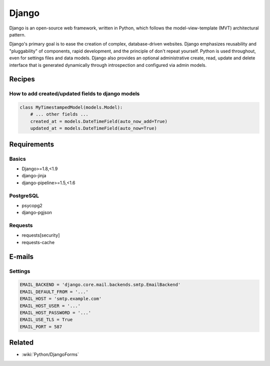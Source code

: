 Django
======

Django is an open-source web framework, written in Python, which follows the model-view-template (MVT) architectural pattern.

Django's primary goal is to ease the creation of complex, database-driven websites. Django emphasizes reusability and "pluggability" of components, rapid development, and the principle of don't repeat yourself. Python is used throughout, even for settings files and data models. Django also provides an optional administrative create, read, update and delete interface that is generated dynamically through introspection and configured via admin models.

Recipes
:::::::

How to add created/updated fields to django models
--------------------------------------------------

.. code-block:: python

    class MyTimestampedModel(models.Model):
        # ... other fields ...
        created_at = models.DateTimeField(auto_now_add=True)
        updated_at = models.DateTimeField(auto_now=True)

Requirements
::::::::::::

Basics
------

* Django>=1.8,<1.9
* django-jinja
* django-pipeline>=1.5,<1.6

PostgreSQL
----------

* psycopg2
* django-pgjson

Requests
--------

* requests[security]
* requests-cache

E-mails
:::::::

Settings
--------

.. code-block:: python

    EMAIL_BACKEND = 'django.core.mail.backends.smtp.EmailBackend'
    EMAIL_DEFAULT_FROM = '...'
    EMAIL_HOST = 'smtp.example.com'
    EMAIL_HOST_USER = '...'
    EMAIL_HOST_PASSWORD = '...'
    EMAIL_USE_TLS = True
    EMAIL_PORT = 587
    
Related
:::::::

* :wiki:`Python/DjangoForms`

